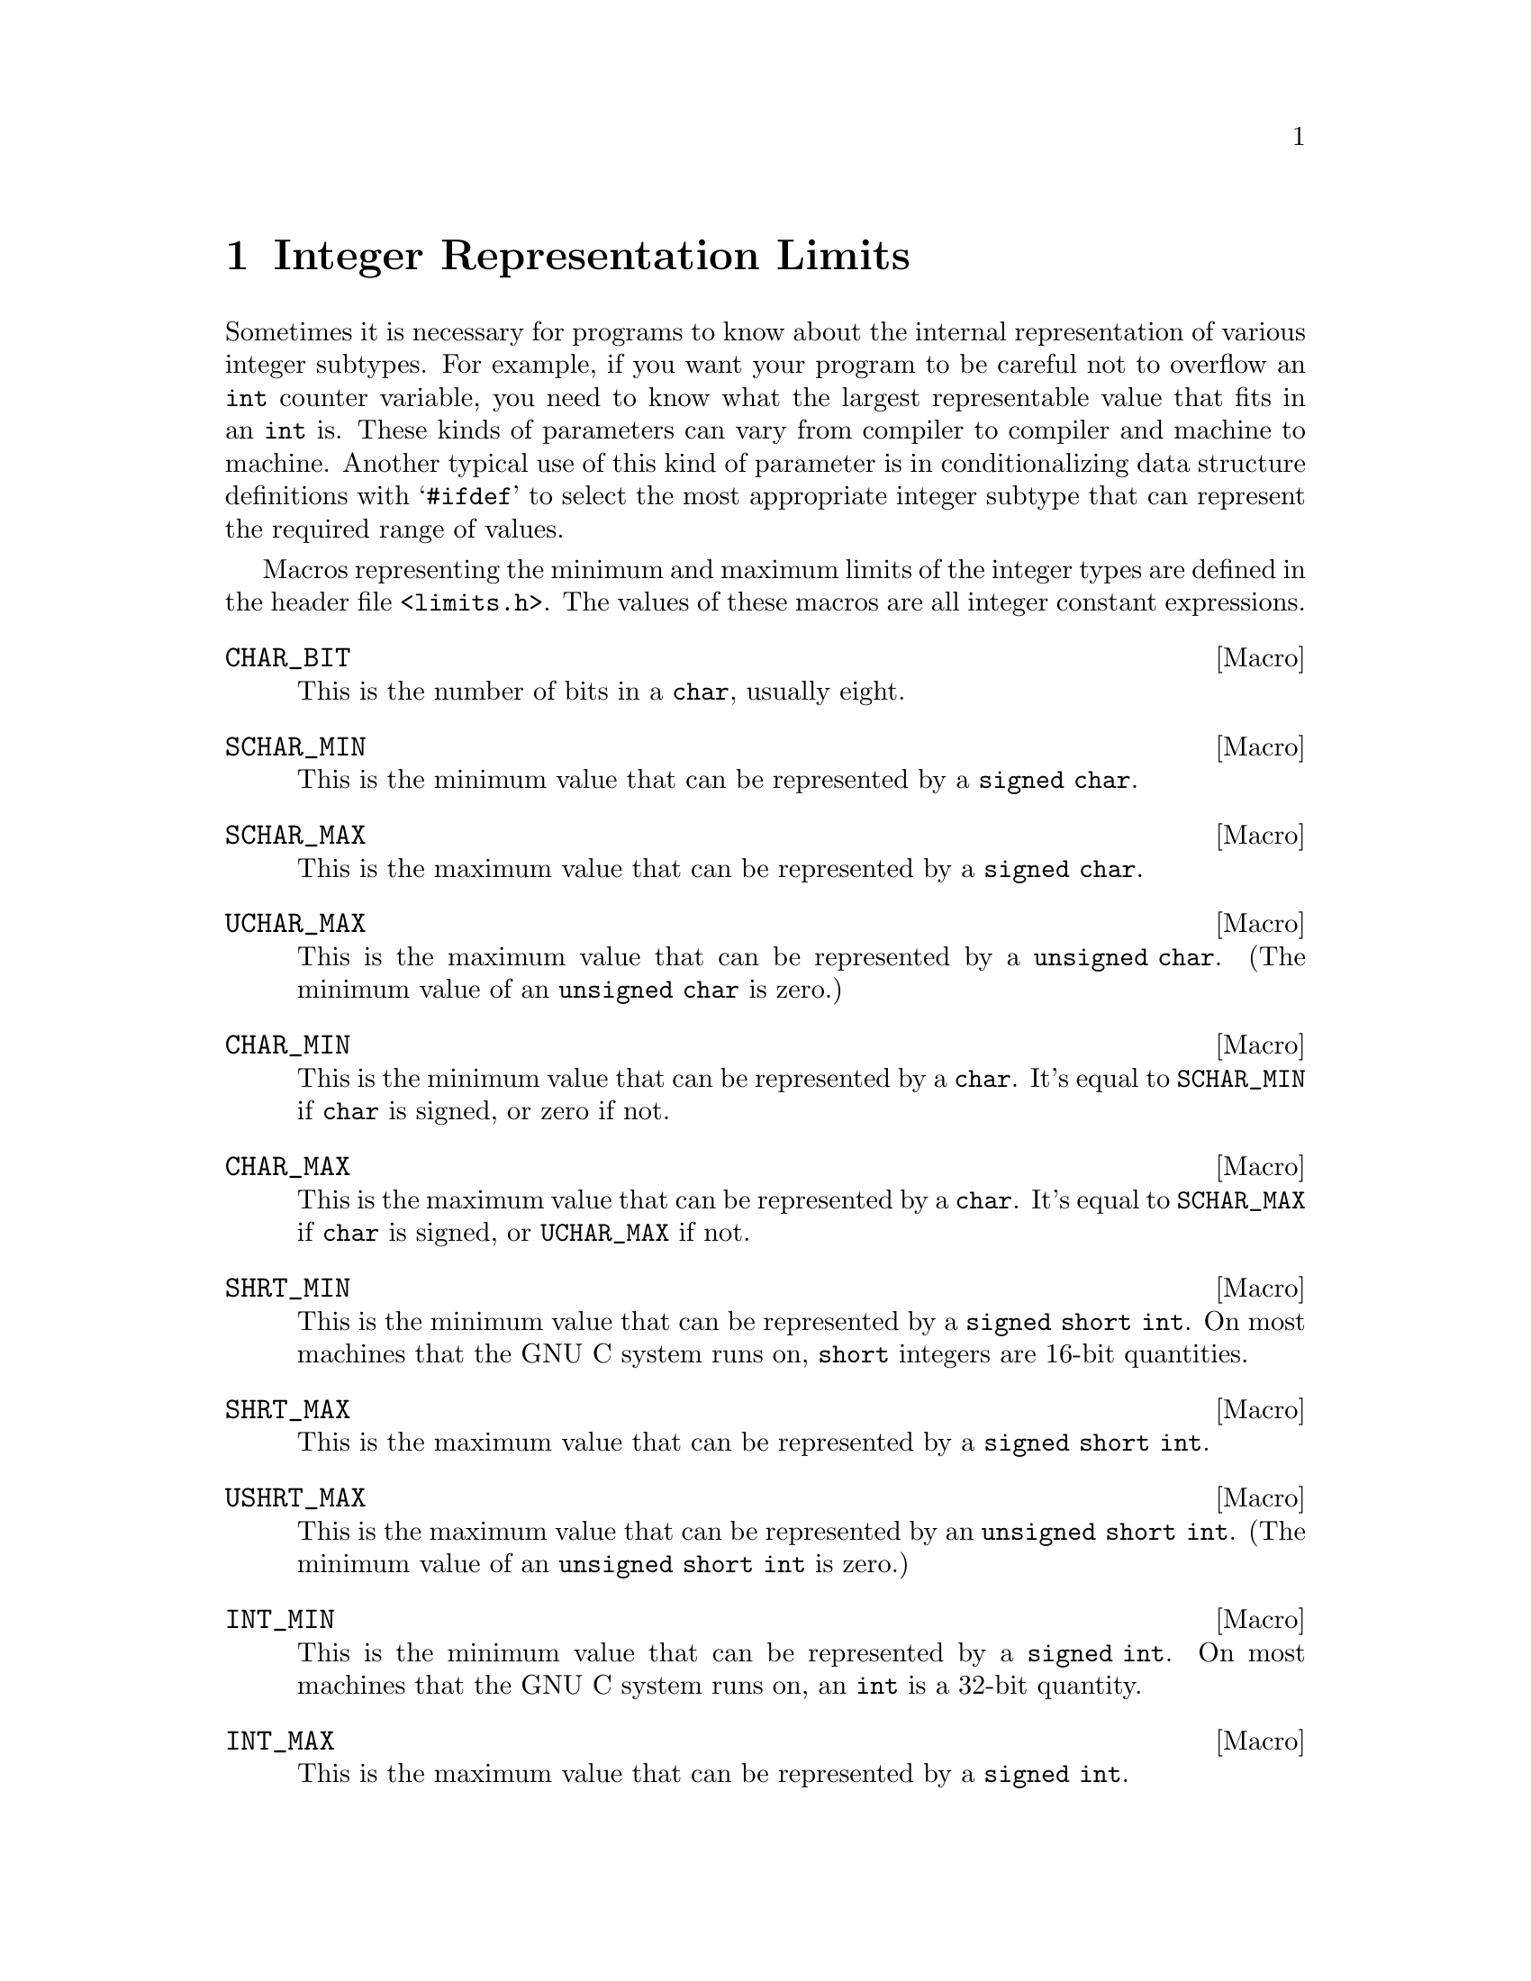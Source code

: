 @node Integer Representation Limits
@chapter Integer Representation Limits
@pindex <limits.h>

Sometimes it is necessary for programs to know about the internal
representation of various integer subtypes.  For example, if you want
your program to be careful not to overflow an @code{int} counter
variable, you need to know what the largest representable value that
fits in an @code{int} is.  These kinds of parameters can vary from
compiler to compiler and machine to machine.  Another typical use of
this kind of parameter is in conditionalizing data structure definitions
with @samp{#ifdef} to select the most appropriate integer subtype that
can represent the required range of values.

Macros representing the minimum and maximum limits of the integer types
are defined in the header file @file{<limits.h>}.  The values of these
macros are all integer constant expressions.

@defvr Macro CHAR_BIT
This is the number of bits in a @code{char}, usually eight.
@end defvr

@defvr Macro SCHAR_MIN
This is the minimum value that can be represented by a @code{signed char}.
@end defvr

@defvr Macro SCHAR_MAX
This is the maximum value that can be represented by a @code{signed char}.
@end defvr

@defvr Macro UCHAR_MAX
This is the maximum value that can be represented by a @code{unsigned char}.
(The minimum value of an @code{unsigned char} is zero.)
@end defvr

@defvr Macro CHAR_MIN
This is the minimum value that can be represented by a @code{char}.
It's equal to @code{SCHAR_MIN} if @code{char} is signed, or zero if
not.
@end defvr

@defvr Macro CHAR_MAX
This is the maximum value that can be represented by a @code{char}.
It's equal to @code{SCHAR_MAX} if @code{char} is signed, or
@code{UCHAR_MAX} if not.
@end defvr

@defvr Macro SHRT_MIN
This is the minimum value that can be represented by a @code{signed
short int}.  On most machines that the GNU C system runs on, @code{short}
integers are 16-bit quantities.
@end defvr

@defvr Macro SHRT_MAX
This is the maximum value that can be represented by a @code{signed
short int}.
@end defvr

@defvr Macro USHRT_MAX
This is the maximum value that can be represented by an @code{unsigned
short int}.  (The minimum value of an @code{unsigned short int} is zero.)
@end defvr

@defvr Macro INT_MIN
This is the minimum value that can be represented by a @code{signed
int}.  On most machines that the GNU C system runs on, an @code{int} is
a 32-bit quantity.
@end defvr

@defvr Macro INT_MAX
This is the maximum value that can be represented by a @code{signed
int}.
@end defvr

@defvr Macro UINT_MAX
This is the maximum value that can be represented by an @code{unsigned
int}.  (The minimum value of an @code{unsigned int} is zero.)
@end defvr

@defvr Macro LONG_MIN
This is the minimum value that can be represented by a @code{signed long
int}.  On most machines that the GNU C system runs on, @code{long}
integers are 32-bit quantities, the same size as @code{int}.
@end defvr

@defvr Macro LONG_MAX
This is the maximum value that can be represented by a @code{signed long
int}.
@end defvr

@defvr Macro ULONG_MAX
This is the maximum value that can be represented by an @code{unsigned
long int}.  (The minimum value of an @code{unsigned long int} is zero.)
@end defvr

The header file @file{<limits.h>} also defines some additional constants
that parameterize various operating system and file system limits.  These
constants are described in @ref{System Parameters} and @ref{File System
Parameters}.
